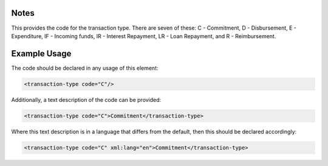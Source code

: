 

Notes
~~~~~

This provides the code for the transaction type. There are seven of
these: C - Commitment, D - Disbursement, E - Expenditure, IF - Incoming
funds, IR - Interest Repayment, LR - Loan Repayment, and R -
Reimbursement.

Example Usage
~~~~~~~~~~~~~

The code should be declared in any usage of this element:

.. code-block:: xml

        <transaction-type code="C"/>

Additionally, a text description of the code can be provided:

.. code-block:: xml

        <transaction-type code="C">Commitment</transaction-type>

Where this text description is in a language that differs from the
default, then this should be declared accordingly:

.. code-block:: xml

        <transaction-type code="C" xml:lang="en">Commitment</transaction-type>
